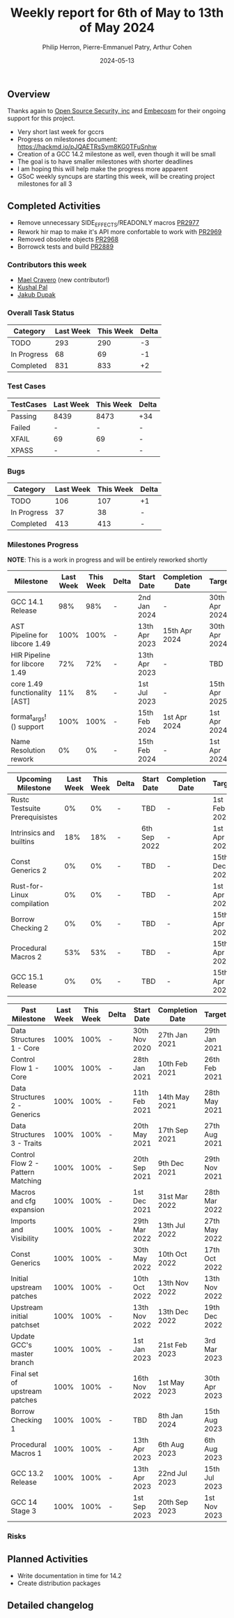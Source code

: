 #+title:  Weekly report for 6th of May to 13th of May 2024
#+author: Philip Herron, Pierre-Emmanuel Patry, Arthur Cohen
#+date:   2024-05-13

** Overview

Thanks again to [[https://opensrcsec.com/][Open Source Security, inc]] and [[https://www.embecosm.com/][Embecosm]] for their ongoing support for this project.

- Very short last week for gccrs
- Progress on milestones document: https://hackmd.io/pJQAETRsSym8KG0TFuSnhw
- Creation of a GCC 14.2 milestone as well, even though it will be small
- The goal is to have smaller milestones with shorter deadlines
- I am hoping this will help make the progress more apparent
- GSoC weekly syncups are starting this week, will be creating project milestones for all 3

** Completed Activities

- Remove unnecessary SIDE_EFFECTS/READONLY macros               [[https://github.com/rust-gcc/gccrs/pull/2977][PR2977]]
- Rework hir map to make it's API more confortable to work with [[https://github.com/rust-gcc/gccrs/pull/2969][PR2969]]
- Removed obsolete objects                                      [[https://github.com/rust-gcc/gccrs/pull/2968][PR2968]]
- Borrowck tests and build                                      [[https://github.com/rust-gcc/gccrs/pull/2889][PR2889]]

*** Contributors this week

- [[https://github.com/MaelCravero][Mael Cravero]] (new contributor!)
- [[https://github.com/braw-lee][Kushal Pal]]
- [[https://github.com/jdupak][Jakub Dupak]]

*** Overall Task Status

| Category    | Last Week | This Week | Delta |
|-------------+-----------+-----------+-------|
| TODO        |       293 |       290 |    -3 |
| In Progress |        68 |        69 |    -1 |
| Completed   |       831 |       833 |    +2 |

*** Test Cases

| TestCases | Last Week | This Week | Delta |
|-----------+-----------+-----------+-------|
| Passing   | 8439      | 8473      |   +34 |
| Failed    | -         | -         |     - |
| XFAIL     | 69        | 69        |     - |
| XPASS     | -         | -         |     - |

*** Bugs

| Category    | Last Week | This Week | Delta |
|-------------+-----------+-----------+-------|
| TODO        |       106 |       107 |    +1 |
| In Progress |        37 |        38 |     - |
| Completed   |       413 |       413 |     - |

*** Milestones Progress

*NOTE*: This is a work in progress and will be entirely reworked shortly

| Milestone                         | Last Week | This Week | Delta | Start Date    | Completion Date | Target        |
|-----------------------------------+-----------+-----------+-------+---------------+-----------------+---------------|
| GCC 14.1 Release                  |       98% |       98% | -     |  2nd Jan 2024 | -               | 30th Apr 2024 |
| AST Pipeline for libcore 1.49     |      100% |      100% | -     | 13th Apr 2023 | 15th Apr 2024   | 30th Apr 2024 |
| HIR Pipeline for libcore 1.49     |       72% |       72% | -     | 13th Apr 2023 | -               | TBD           |
| core 1.49 functionality [AST]     |       11% |        8% | -     |  1st Jul 2023 | -               | 15th Apr 2025 |
| format_args!() support            |      100% |      100% | -     | 15th Feb 2024 | 1st Apr 2024    |  1st Apr 2024 |
| Name Resolution rework            |        0% |        0% | -     | 15th Feb 2024 | -               |  1st Apr 2024 |

| Upcoming Milestone                | Last Week | This Week | Delta | Start Date    | Completion Date | Target        |
|-----------------------------------+-----------+-----------+-------+---------------+-----------------+---------------|
| Rustc Testsuite Prerequisistes    |        0% |        0% | -     | TBD           | -               |  1st Feb 2024 |
| Intrinsics and builtins           |       18% |       18% | -     |  6th Sep 2022 | -               |  1st Apr 2025 |
| Const Generics 2                  |        0% |        0% | -     | TBD           | -               | 15th Dec 2024 |
| Rust-for-Linux compilation        |        0% |        0% | -     | TBD           | -               |  1st Apr 2025 |
| Borrow Checking 2                 |        0% |        0% | -     | TBD           | -               | 15th Apr 2025 |
| Procedural Macros 2               |       53% |       53% | -     | TBD           | -               | 15th Apr 2025 |
| GCC 15.1 Release                  |        0% |        0% | -     | TBD           | -               | 15th Apr 2025 |

| Past Milestone                    | Last Week | This Week | Delta | Start Date    | Completion Date | Target        |
|-----------------------------------+-----------+-----------+-------+---------------+-----------------+---------------|
| Data Structures 1 - Core          |      100% |      100% | -     | 30th Nov 2020 | 27th Jan 2021   | 29th Jan 2021 |
| Control Flow 1 - Core             |      100% |      100% | -     | 28th Jan 2021 | 10th Feb 2021   | 26th Feb 2021 |
| Data Structures 2 - Generics      |      100% |      100% | -     | 11th Feb 2021 | 14th May 2021   | 28th May 2021 |
| Data Structures 3 - Traits        |      100% |      100% | -     | 20th May 2021 | 17th Sep 2021   | 27th Aug 2021 |
| Control Flow 2 - Pattern Matching |      100% |      100% | -     | 20th Sep 2021 |  9th Dec 2021   | 29th Nov 2021 |
| Macros and cfg expansion          |      100% |      100% | -     |  1st Dec 2021 | 31st Mar 2022   | 28th Mar 2022 |
| Imports and Visibility            |      100% |      100% | -     | 29th Mar 2022 | 13th Jul 2022   | 27th May 2022 |
| Const Generics                    |      100% |      100% | -     | 30th May 2022 | 10th Oct 2022   | 17th Oct 2022 |
| Initial upstream patches          |      100% |      100% | -     | 10th Oct 2022 | 13th Nov 2022   | 13th Nov 2022 |
| Upstream initial patchset         |      100% |      100% | -     | 13th Nov 2022 | 13th Dec 2022   | 19th Dec 2022 |
| Update GCC's master branch        |      100% |      100% | -     |  1st Jan 2023 | 21st Feb 2023   |  3rd Mar 2023 |
| Final set of upstream patches     |      100% |      100% | -     | 16th Nov 2022 |  1st May 2023   | 30th Apr 2023 |
| Borrow Checking 1                 |      100% |      100% | -     | TBD           |  8th Jan 2024   | 15th Aug 2023 |
| Procedural Macros 1               |      100% |      100% | -     | 13th Apr 2023 | 6th Aug 2023    |  6th Aug 2023 |
| GCC 13.2 Release                  |      100% |      100% | -     | 13th Apr 2023 | 22nd Jul 2023   | 15th Jul 2023 |
| GCC 14 Stage 3                    |      100% |      100% | -     |  1st Sep 2023 | 20th Sep 2023   |  1st Nov 2023 |

*** Risks

** Planned Activities

- Write documentation in time for 14.2
- Create distribution packages

** Detailed changelog
